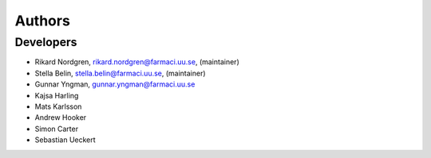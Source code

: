 .. _AUTHORS:

Authors
=======

Developers
~~~~~~~~~~

* Rikard Nordgren, rikard.nordgren@farmaci.uu.se, (maintainer)
* Stella Belin, stella.belin@farmaci.uu.se, (maintainer)
* Gunnar Yngman, gunnar.yngman@farmaci.uu.se
* Kajsa Harling
* Mats Karlsson
* Andrew Hooker
* Simon Carter
* Sebastian Ueckert
